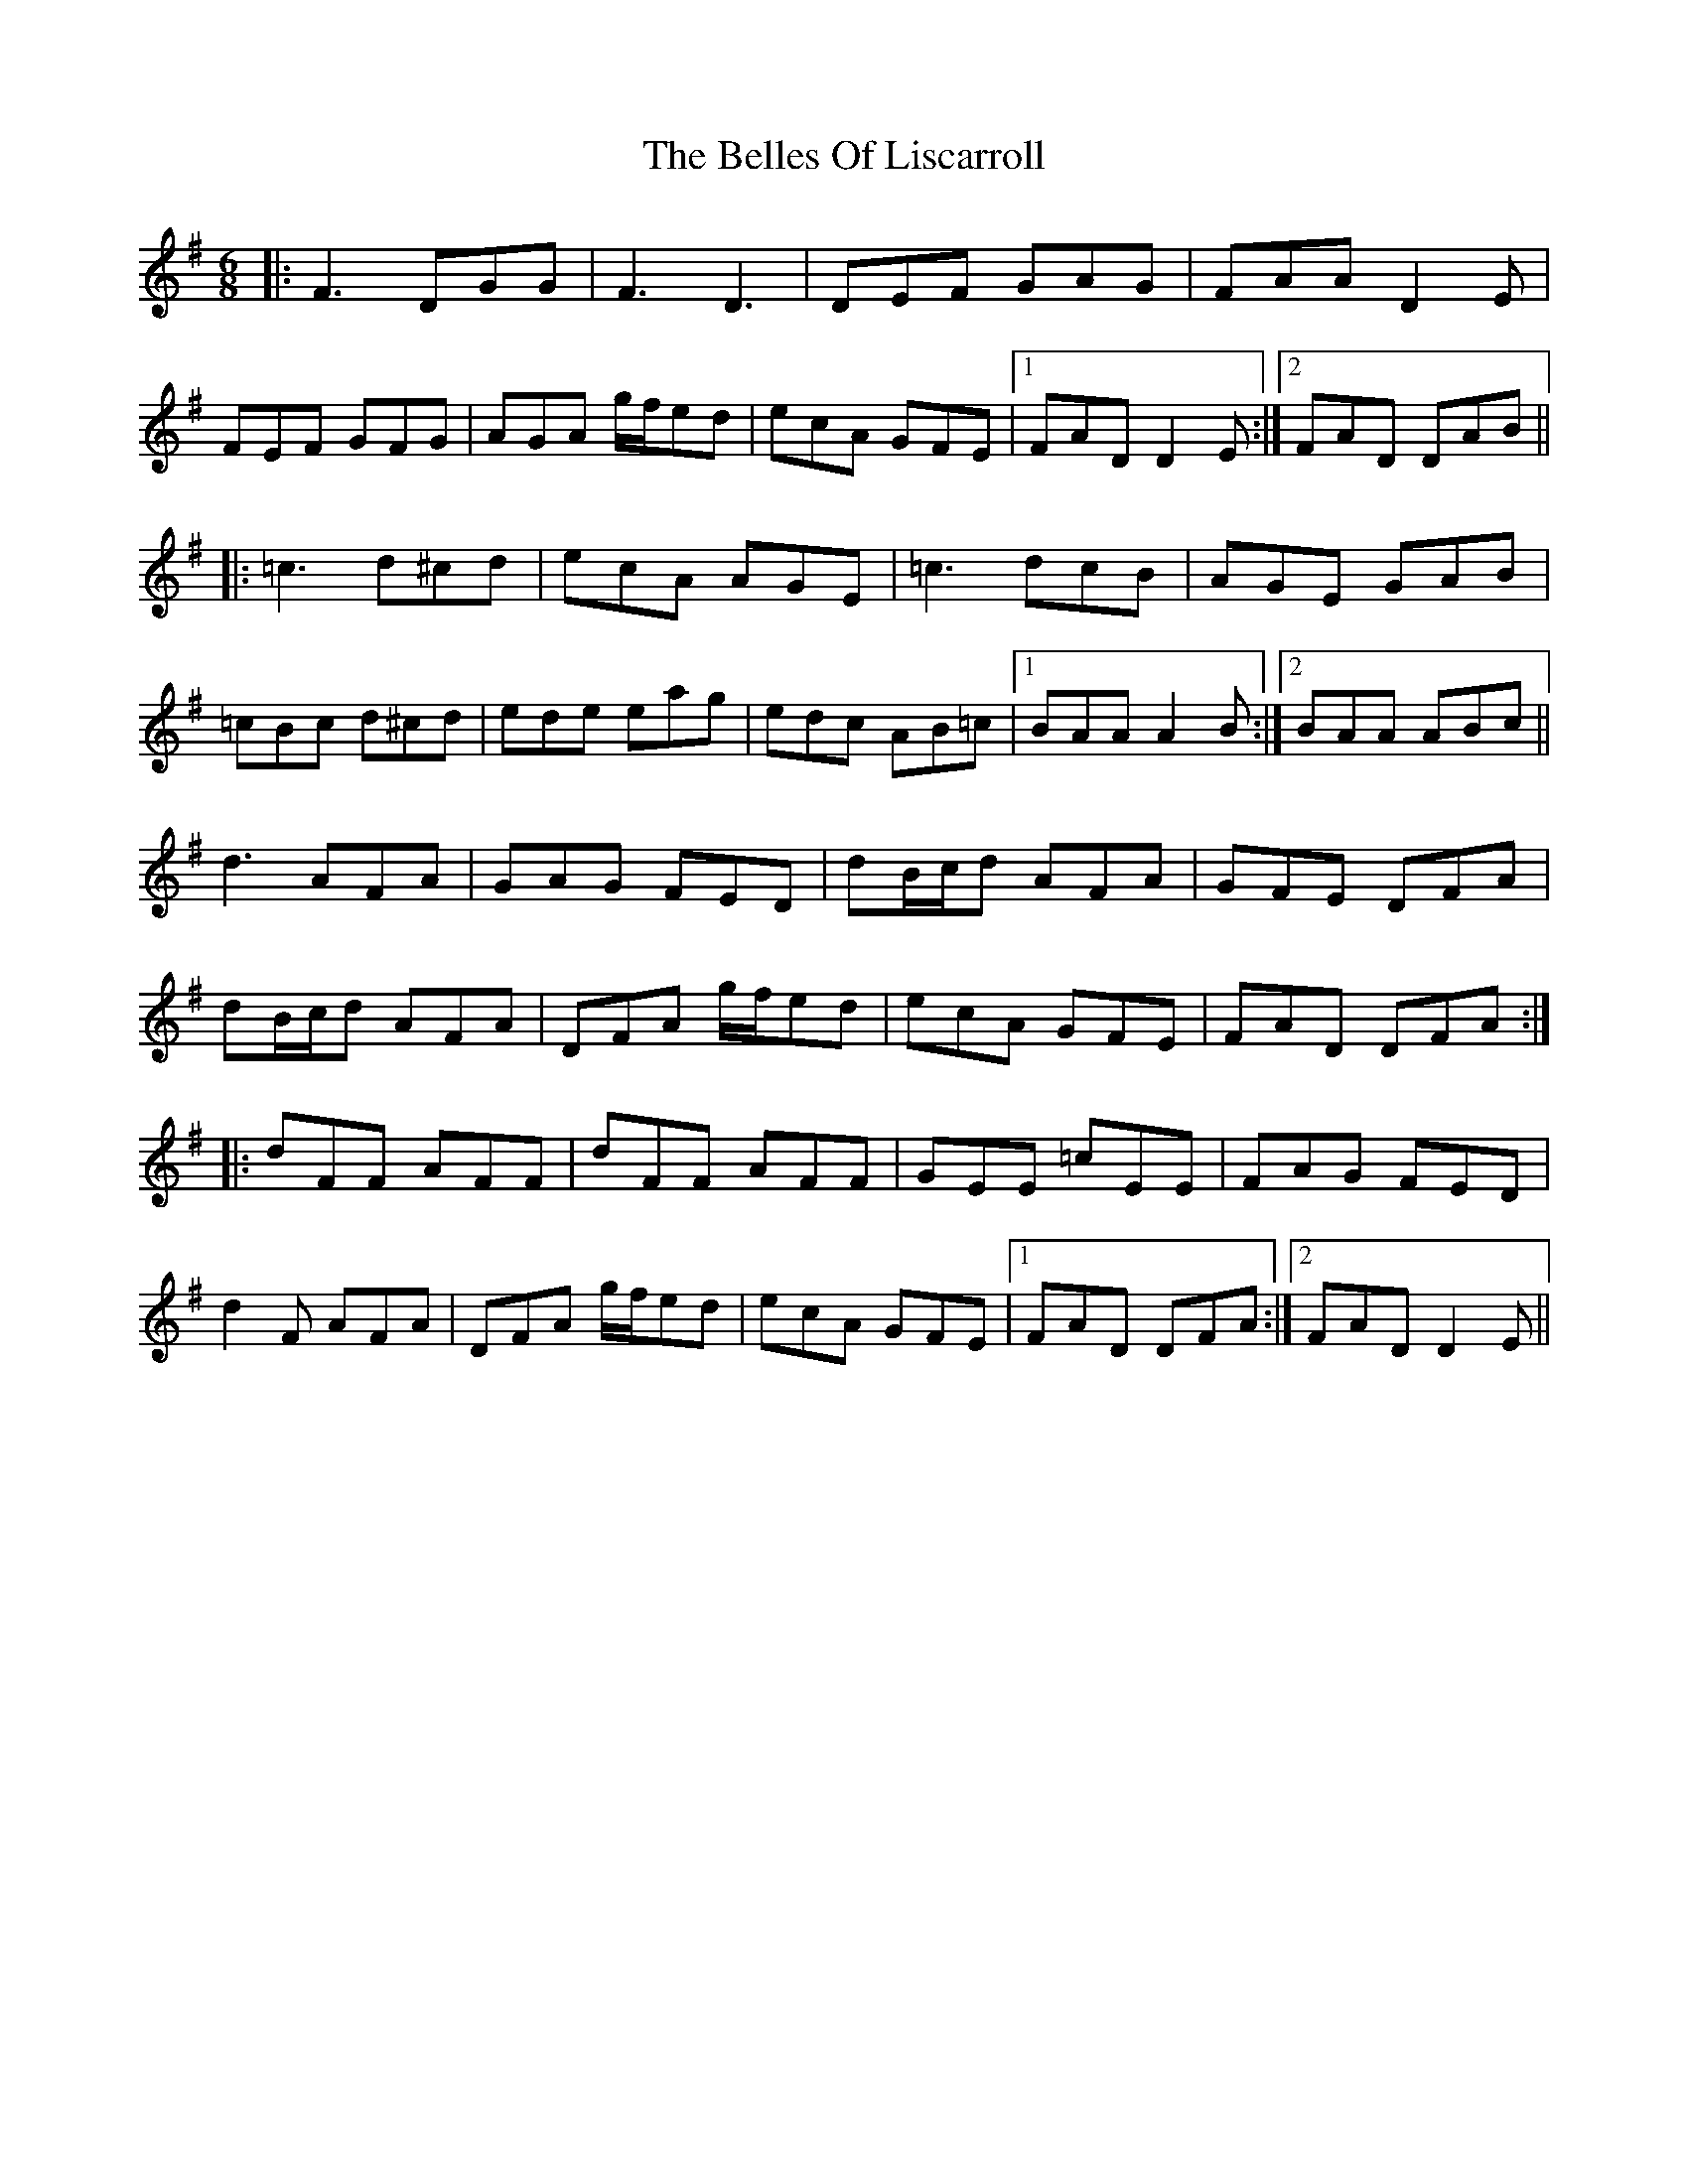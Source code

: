 X: 3333
T: Belles Of Liscarroll, The
R: jig
M: 6/8
K: Dmixolydian
|:F3 DGG|F3 D3|DEF GAG|FAA D2 E|
FEF GFG|AGA g/f/ed|ecA GFE|1 FAD D2 E:|2 FAD DAB||
|:=c3 d^cd|ecA AGE|=c3 dcB|AGE GAB|
=cBc d^cd|ede eag|edc AB=c|1 BAA A2 B:|2 BAA ABc||
d3 AFA|GAG FED|dB/c/d AFA|GFE DFA|
dB/c/d AFA|DFA g/f/ed|ecA GFE|FAD DFA:|
|:dFF AFF|dFF AFF|GEE =cEE|FAG FED|
d2 F AFA|DFA g/f/ed|ecA GFE|1 FAD DFA:|2 FAD D2 E||

